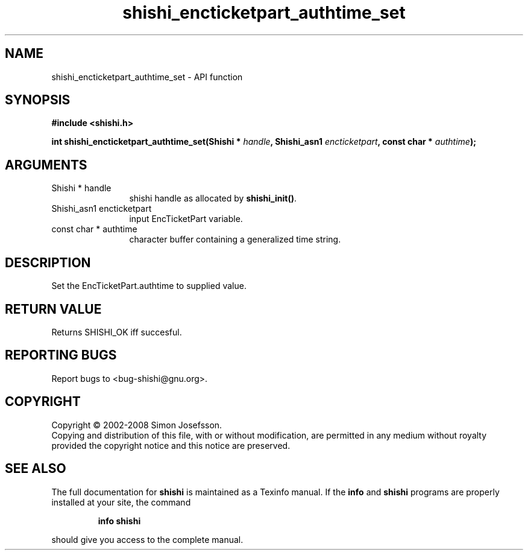 .\" DO NOT MODIFY THIS FILE!  It was generated by gdoc.
.TH "shishi_encticketpart_authtime_set" 3 "0.0.39" "shishi" "shishi"
.SH NAME
shishi_encticketpart_authtime_set \- API function
.SH SYNOPSIS
.B #include <shishi.h>
.sp
.BI "int shishi_encticketpart_authtime_set(Shishi * " handle ", Shishi_asn1 " encticketpart ", const char * " authtime ");"
.SH ARGUMENTS
.IP "Shishi * handle" 12
shishi handle as allocated by \fBshishi_init()\fP.
.IP "Shishi_asn1 encticketpart" 12
input EncTicketPart variable.
.IP "const char * authtime" 12
character buffer containing a generalized time string.
.SH "DESCRIPTION"
Set the EncTicketPart.authtime to supplied value.
.SH "RETURN VALUE"
Returns SHISHI_OK iff succesful.
.SH "REPORTING BUGS"
Report bugs to <bug-shishi@gnu.org>.
.SH COPYRIGHT
Copyright \(co 2002-2008 Simon Josefsson.
.br
Copying and distribution of this file, with or without modification,
are permitted in any medium without royalty provided the copyright
notice and this notice are preserved.
.SH "SEE ALSO"
The full documentation for
.B shishi
is maintained as a Texinfo manual.  If the
.B info
and
.B shishi
programs are properly installed at your site, the command
.IP
.B info shishi
.PP
should give you access to the complete manual.
